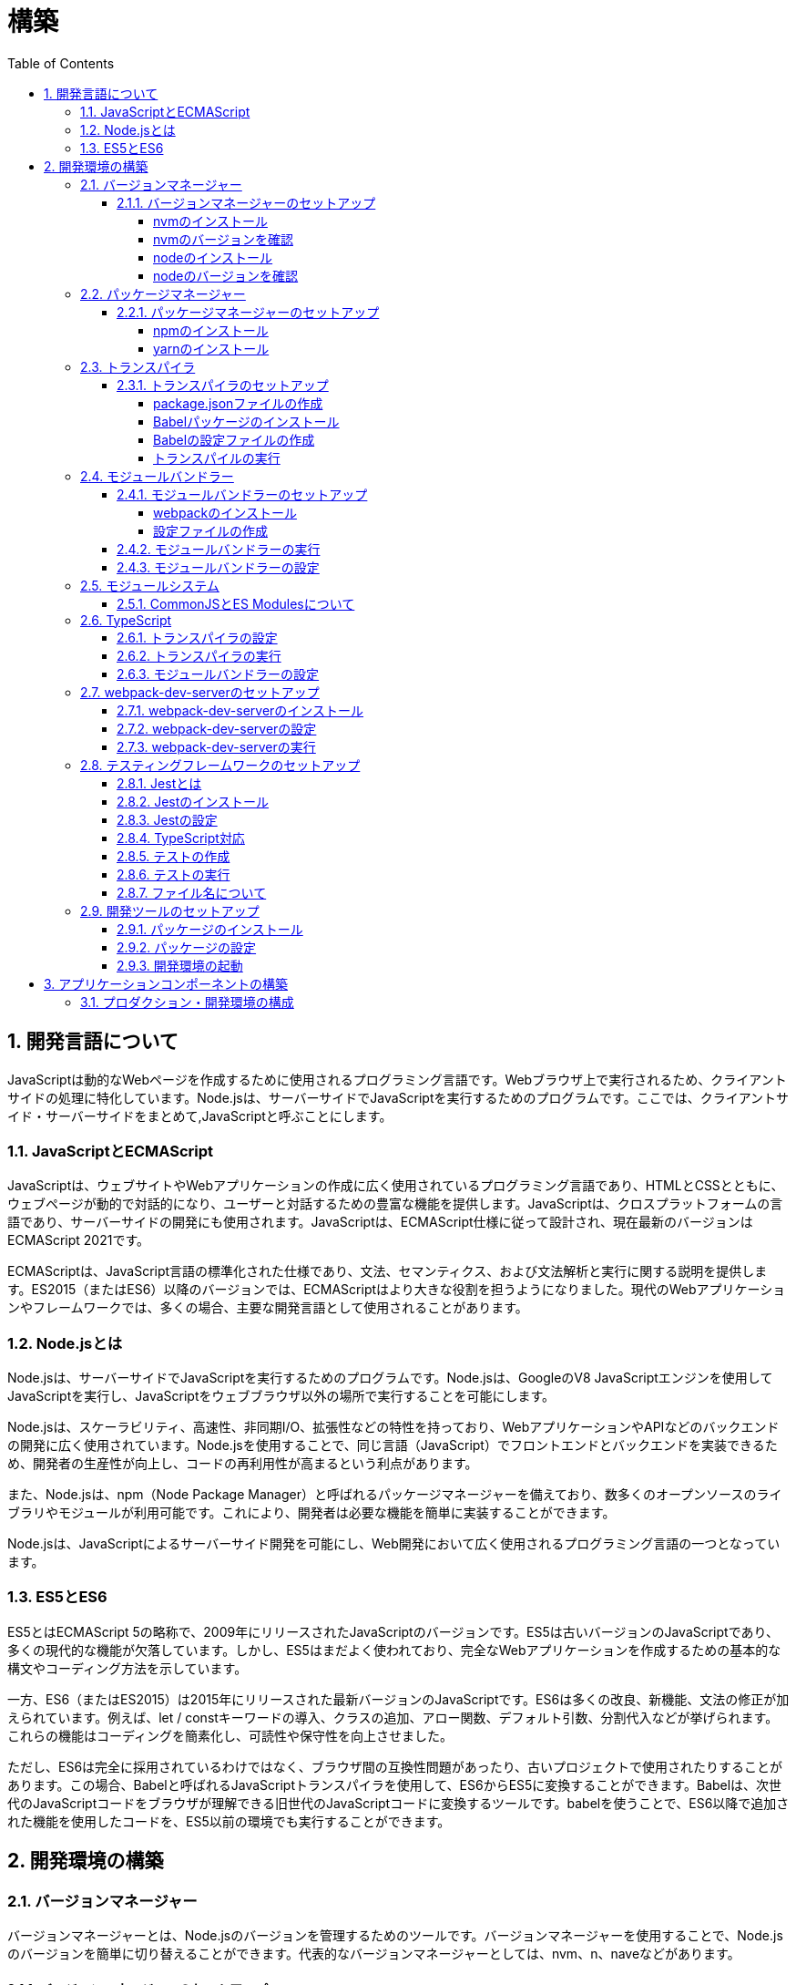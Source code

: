 :toc: left
:toclevels: 5
:sectnums:
:stem:
:source-highlighter: coderay

# 構築

## 開発言語について

JavaScriptは動的なWebページを作成するために使用されるプログラミング言語です。Webブラウザ上で実行されるため、クライアントサイドの処理に特化しています。Node.jsは、サーバーサイドでJavaScriptを実行するためのプログラムです。ここでは、クライアントサイド・サーバーサイドをまとめて,JavaScriptと呼ぶことにします。

### JavaScriptとECMAScript
JavaScriptは、ウェブサイトやWebアプリケーションの作成に広く使用されているプログラミング言語であり、HTMLとCSSとともに、ウェブページが動的で対話的になり、ユーザーと対話するための豊富な機能を提供します。JavaScriptは、クロスプラットフォームの言語であり、サーバーサイドの開発にも使用されます。JavaScriptは、ECMAScript仕様に従って設計され、現在最新のバージョンはECMAScript 2021です。

ECMAScriptは、JavaScript言語の標準化された仕様であり、文法、セマンティクス、および文法解析と実行に関する説明を提供します。ES2015（またはES6）以降のバージョンでは、ECMAScriptはより大きな役割を担うようになりました。現代のWebアプリケーションやフレームワークでは、多くの場合、主要な開発言語として使用されることがあります。

### Node.jsとは
Node.jsは、サーバーサイドでJavaScriptを実行するためのプログラムです。Node.jsは、GoogleのV8 JavaScriptエンジンを使用してJavaScriptを実行し、JavaScriptをウェブブラウザ以外の場所で実行することを可能にします。

Node.jsは、スケーラビリティ、高速性、非同期I/O、拡張性などの特性を持っており、WebアプリケーションやAPIなどのバックエンドの開発に広く使用されています。Node.jsを使用することで、同じ言語（JavaScript）でフロントエンドとバックエンドを実装できるため、開発者の生産性が向上し、コードの再利用性が高まるという利点があります。

また、Node.jsは、npm（Node Package Manager）と呼ばれるパッケージマネージャーを備えており、数多くのオープンソースのライブラリやモジュールが利用可能です。これにより、開発者は必要な機能を簡単に実装することができます。

Node.jsは、JavaScriptによるサーバーサイド開発を可能にし、Web開発において広く使用されるプログラミング言語の一つとなっています。

### ES5とES6
ES5とはECMAScript 5の略称で、2009年にリリースされたJavaScriptのバージョンです。ES5は古いバージョンのJavaScriptであり、多くの現代的な機能が欠落しています。しかし、ES5はまだよく使われており、完全なWebアプリケーションを作成するための基本的な構文やコーディング方法を示しています。

一方、ES6（またはES2015）は2015年にリリースされた最新バージョンのJavaScriptです。ES6は多くの改良、新機能、文法の修正が加えられています。例えば、let / constキーワードの導入、クラスの追加、アロー関数、デフォルト引数、分割代入などが挙げられます。これらの機能はコーディングを簡素化し、可読性や保守性を向上させました。

ただし、ES6は完全に採用されているわけではなく、ブラウザ間の互換性問題があったり、古いプロジェクトで使用されたりすることがあります。この場合、Babelと呼ばれるJavaScriptトランスパイラを使用して、ES6からES5に変換することができます。Babelは、次世代のJavaScriptコードをブラウザが理解できる旧世代のJavaScriptコードに変換するツールです。babelを使うことで、ES6以降で追加された機能を使用したコードを、ES5以前の環境でも実行することができます。

## 開発環境の構築

### バージョンマネージャー

バージョンマネージャーとは、Node.jsのバージョンを管理するためのツールです。バージョンマネージャーを使用することで、Node.jsのバージョンを簡単に切り替えることができます。代表的なバージョンマネージャーとしては、nvm、n、naveなどがあります。

#### バージョンマネージャーのセットアップ

nvmは、Node.jsのバージョンマネージャーです。nvmを使用することで、Node.jsのバージョンを簡単に切り替えることができます。nvmを使用するには、まずnvmをインストールする必要があります。nvmのインストール方法は、以下の手順に従ってください。

##### nvmのインストール

nvmは、GitHubからダウンロードすることができます。以下のコマンドを実行して、nvmをダウンロードします。

```
curl -o- https://raw.githubusercontent.com/nvm-sh/nvm/v0.35.3/install.sh | bash
```

windowsでは https://github.com/coreybutler/nvm-windows[nvm-windows] を使用します。

##### nvmのバージョンを確認

nvmのインストールが完了したら、以下のコマンドを実行して、nvmのバージョンを確認します。

```
nvm --version
```

##### nodeのインストール

```
nvm list
nvm install 16.10.1
```

##### nodeのバージョンを確認

```
node -v
```

### パッケージマネージャー

パッケージマネージャーとは、プログラムやアプリケーションで使用するライブラリやモジュールなどの配布、インストール、アップデート、アンインストールなどを行うためのツールです。パッケージマネージャーを使用することにより、手動でライブラリやモジュールをダウンロードして配置したり、依存関係がある場合に手動で管理する必要がなくなります。さらに、利用されているライブラリやモジュールが最新であることを保証することもできます。代表的なパッケージマネージャーとしては、npm、yarn、pnpmなどがあります。


#### パッケージマネージャーのセットアップ

npmは、Node.jsのパッケージマネージャーです。npmを使用することで、Node.jsのライブラリやモジュールを簡単にインストールすることができます。npmを使用するには、まずnpmをインストールする必要があります。npmのインストール方法は、以下の手順に従ってください。

##### npmのインストール

nodeのインストールが完了したらnpmもインストールされています。
以下のコマンドを実行して、npmのバージョンを確認します。

```
npm -v
```

##### yarnのインストール

yarnは、npmの代替となるパッケージマネージャーです。yarnを使用することで、npmよりも高速にパッケージをインストールすることができます。yarnのインストール方法は、以下の手順に従ってください。


```
npm install -g yarn
yarn -v
```

-gオプションは、グローバルにインストールすることを意味します。


### トランスパイラ

トランスパイラは、開発者が最新のJavaScript機能を使用できるようにするツールです。Babelは、最も一般的なトランスパイラの1つです。

#### トランスパイラのセットアップ
BabelはJavaScriptのトランスパイラで、ES6以降のコードを従来のブラウザでも動作するように変換することができます。以下は、Babelのセットアップ方法です。

##### package.jsonファイルの作成

package.jsonファイルは、プロジェクトの設定ファイルです。package.jsonファイルを作成することで、プロジェクトの依存関係を管理することができます。以下のコマンドをターミナルで実行してください。

```
npm init -y
```

-yフラグを付けることによって、すべての質問にyesと回答することができます。したがって、コマンドを入力した後、何も入力せずにエンターキーを押して、すべての質問をデフォルト値で自動的に設定します。

##### Babelパッケージのインストール
Babelを使うために、Babelパッケージをインストールします。以下のコマンドをターミナルで実行してください。

```
npm install --save-dev @babel/core @babel/cli @babel/preset-env
```

--save-dev オプションは、開発時に使用することを示します。 @babel/core パッケージは、Babelのコア機能を提供し、 @babel/cli パッケージは、コマンドラインからBabelを実行するための機能を提供します。

また、トランスパイルのためのBabelプラグインやプリセットを独自にインストールすることもできます。

##### Babelの設定ファイルの作成

Babelを使ってトランスパイルするためには、Babelの設定ファイル .babelrcを作成します。

```
{
    "presets": [
        "@babel/preset-env"
    ]
}
```

上記の例では、 @babel/preset-env を利用しています。これは、指定したECMAScriptのバージョンに対応したプラグインを自動的に追加してくれるプリセットです。

##### トランスパイルの実行

Babelでトランスパイルを行うには、以下のコマンドを実行します。

```
npx babel src --out-dir lib
```

引数の src は、トランスパイル前のファイルが格納されているディレクトリ、 --out-dir は、トランスパイル後のファイルを出力するディレクトリを指定しています。以上のコマンドを実行すると、指定したディレクトリにトランスパイル後のファイルが生成されます。

以下に、ES6のコードサンプルをいくつか紹介します。

```js
// テンプレートリテラル
const name = 'John Doe';
const message = `Hello, ${name}!`;

// アロー関数
const add = (x, y) => x + y;

// デフォルトパラメーター
function greet(name = 'World') {
  console.log(`Hello, ${name}!`);
}

// 分割代入
const person = {
  firstName: 'John',
  lastName: 'Doe'
};

const { firstName, lastName } = person;

// スプレッド演算子
const arr = [1, 2, 3];
const arrCopy = [...arr];

// クラス
class Person {
  constructor(firstName, lastName) {
    this.firstName = firstName;
    this.lastName = lastName;
  }

  getFullName() {
    return `${this.firstName} ${this.lastName}`;
  }
}
```


これらのコードをES6にトランスパイルしてみましょう。

```
npx babel src --out-dir lib
```

トランスパイル後のコードは以下のようになります。

```js
"use strict";

function _typeof(obj) { "@babel/helpers - typeof"; return _typeof = "function" == typeof Symbol && "symbol" == typeof Symbol.iterator ? function (obj) { return typeof obj; } : function (obj) { return obj && "function" == typeof Symbol && obj.constructor === Symbol && obj !== Symbol.prototype ? "symbol" : typeof obj; }, _typeof(obj); }
function _classCallCheck(instance, Constructor) { if (!(instance instanceof Constructor)) { throw new TypeError("Cannot call a class as a function"); } }
function _defineProperties(target, props) { for (var i = 0; i < props.length; i++) { var descriptor = props[i]; descriptor.enumerable = descriptor.enumerable || false; descriptor.configurable = true; if ("value" in descriptor) descriptor.writable = true; Object.defineProperty(target, _toPropertyKey(descriptor.key), descriptor); } }
function _createClass(Constructor, protoProps, staticProps) { if (protoProps) _defineProperties(Constructor.prototype, protoProps); if (staticProps) _defineProperties(Constructor, staticProps); Object.defineProperty(Constructor, "prototype", { writable: false }); return Constructor; }
function _toPropertyKey(arg) { var key = _toPrimitive(arg, "string"); return _typeof(key) === "symbol" ? key : String(key); }
function _toPrimitive(input, hint) { if (_typeof(input) !== "object" || input === null) return input; var prim = input[Symbol.toPrimitive]; if (prim !== undefined) { var res = prim.call(input, hint || "default"); if (_typeof(res) !== "object") return res; throw new TypeError("@@toPrimitive must return a primitive value."); } return (hint === "string" ? String : Number)(input); }
// テンプレートリテラル
var name = 'John Doe';
var message = "Hello, ".concat(name, "!");

// アロー関数
var add = function add(x, y) {
  return x + y;
};

// デフォルトパラメーター
function greet() {
  var name = arguments.length > 0 && arguments[0] !== undefined ? arguments[0] : 'World';
  console.log("Hello, ".concat(name, "!"));
}

// 分割代入
var person = {
  firstName: 'John',
  lastName: 'Doe'
};
var firstName = person.firstName,
  lastName = person.lastName;

// スプレッド演算子
var arr = [1, 2, 3];
var arrCopy = [].concat(arr);

// クラス
var Person = /*#__PURE__*/function () {
  function Person(firstName, lastName) {
    _classCallCheck(this, Person);
    this.firstName = firstName;
    this.lastName = lastName;
  }
  _createClass(Person, [{
    key: "getFullName",
    value: function getFullName() {
      return "".concat(this.firstName, " ").concat(this.lastName);
    }
  }]);
  return Person;
}();
```

### モジュールバンドラー

モジュールバンドラーとは、複数の JavaScript ファイルをまとめ、それらが相互に参照しあえるようにするツールです。JavaScript ファイル内で別のファイルの関数、変数、オブジェクトを参照するためには、そのファイルの読み込みや実行順序を意識する必要がありました。しかし、多数のファイルが存在したり、参照構造が深くなった場合には管理が大変です。

モジュールバンドラーを利用することで、JavaScript の分割管理をしやすくします。そして、それを結合することで一つの JavaScript ファイルにして配信することが可能になります。

代表的なモジュールバンドラーには webpack, Parcel, Rollup などがあります。使い勝手や特徴が微妙に異なりますので、プロジェクトの目的にあわせて選定することが重要です。

#### モジュールバンドラーのセットアップ

webpackのセットアップには以下の手順があります。

##### webpackのインストール

```
npm install --save-dev webpack webpack-cli
npx webpack --version
```

これで、Webpackがインストールされたことを確認できます。

npxは、npmのパッケージを実行するためのコマンドです。 npx webpack --version とすることで、ローカルにインストールされたWebpackのバージョンを確認することができます。

##### 設定ファイルの作成

Webpackを実行する前に、設定ファイルを用意する必要があります。 webpack.config.js というファイル名で以下のファイルを生成してください。

```js
module.exports = {
  entry: './src/index.js',
  output: {
    path: __dirname + '/dist',
    filename: 'bundle.js'
  }
};
```

上記の設定ファイルでは、エントリーポイントとなるJSファイルが ./src/index.js であることを指定し、そのファイルからバンドルされたJSファイルを ./dist/bundle.js として出力するように指定しています。

以上の手順を経て、Webpackがセットアップされました。開発時にはnpm scriptsを使用してWebpackを実行することをおすすめします。

#### モジュールバンドラーの実行

npm scriptsを使用してWebpackを実行することをおすすめします。

```json
{
  "scripts": {
    "build": "webpack"
  }
}
```

上記のようにpackage.jsonにscriptsを追加することで、npm run build でWebpackを実行することができます。

`./src/sample_es5.js` に以下のコードを記述してください。

```js
function greeting(name) {
  return 'Hello ' + name;
}

module.exports = greeting;
```

`./src/index.js` に以下のコードを記述してください。

```js
var greeting = require('./sample_es5');

console.log(greeting('World'));
```

`./src/index.js` から `./src/sample_es5.js` を読み込んでいることが分かります。これをWebpackでバンドルすると、`./dist/bundle.js` に以下のようなコードが出力されます。

```js
(()=>{var r,o={520:r=>{r.exports=function(r){return"Hello "+r}}},e={};r=function r(t){var n=e[t];if(void 0!==n)return n.exports;var s=e[t]={exports:{}};return o[t](s,s.exports,r),s.exports}(520),console.log(r("World"))})();
```

#### モジュールバンドラーの設定

現状ではES6のコードをそのまま出力しています。ES5に変換するためには、babel-loaderを使用します。
パッケージをインストールしてwebpack.config.js に以下のコードを変更してください。

```
npm install --save-dev babel-loader
```

```js
module.exports = {
  mode: 'development',
  entry: './src/index.js',
  output: {
    path: __dirname + '/dist',
    filename: 'bundle.js'
  },
  module: {
    rules: [
      {
        test: /\.js$/,
        use: [
          {
            loader: "babel-loader",
            options: {
              presets: [
                "@babel/preset-env",
              ],
            },
          },
        ],
      },
    ],
  },
  target: ["web", "es5"],
};
```

`./src/index.js` に以下のコードを変更してください。

```js
var greeting = require('./sample_es5');
console.log(greeting('ES5'));

var greet = require('./sample_es6');
var g = new greet.default('ES6');
g.say();
```

`./src/sample_es6.js` を作成します。

```js
class Greeting {
  constructor(name) {
    this.name = name;
  }
  say() {
    console.log(`Hello ${this.name}`);
  }
}

export default Greeting;
```

モジュールバンドルとトランスパイルが実行して、`./dist/bundle.js` を実行してみましょう。

```
npm run build
node ./dist/bundle.js
```

以下のように出力されれば成功です。

```
Hello ES5
Hello ES6
```

### モジュールシステム

JavaScritpのモジュールシステムには、CommonJSとES Modulesがあります。この二つは異なる構文と仕組みを持ち、互換性がありません。そのため、ES Modulesを使用する場合は、CommonJSの構文をES Modulesに変換する必要があります。

#### CommonJSとES Modulesについて

CommonJSは Node.js のデフォルトのモジュールシステムであり、 exports オブジェクトに値を追加することによって他のファイルからそれらの値を参照できます。そして、require() 関数を使い、外部のモジュールを読み込むことができます。

一方、ES Modulesは ECMAScript6で導入され、 import 文と export 文 という新しいキーワードを使用しています。デフォルトではstrictモードが有効となり、外部の変数へのアクセス・変更を禁止します。またimport文内で相対パス等の解決方法も指定することができます。

例えば、以下は CommonJS 形式で書かれた greet.js ファイルの例です。

```js
// greet.js - CommonJS
const greet = (name) => {
  console.log(`Hello, ${name}!`);
};

module.exports = greet;
```

exports オブジェクトに関数を登録しています。別のファイルでこれを使用するには require() 関数が必要です。

```js
// app.js - CommonJS
const greet = require("./greet");

greet("world"); // Hello, world!
```

次に、 ES Modules 形式で書かれた greet.js ファイルの例です。

```js
// greet.js - ES Modules
const greet = (name) => {
  console.log(`Hello, ${name}!`);
};

export default greet; // or `export const greet = ...` etc.
```

export default で関数を公開しています。別のファイルでこれを使用するには import 文が必要です。

```js
// app.js - ES Modules
import greet from "./greet.js";

greet("world"); // Hello, world!
```

ES Moduleは相対パスで指定しますが、拡張子は必要です。そして、ファイル名を省略した場合、index.js(index.mjs for module)が探索されます。

`.src/index.js` をES Modules形式に変更します。

```js
import greeting from './sample_es5';
console.log(greeting('ES5'));

import Greeting from './sample_es6';
const g = new Greeting('ES6');
g.say();
```

正しく動作するか確認してみましょう。

```
npm run build
node ./dist/bundle.js
```

exportとexport defaultの違いについて説明します。

まず、共通して言えることは、両方のキーワードはES Modulesで使用されます。これにより、JavaScriptコードをモジュール化して、必要に応じて再利用できます。

exportは、名前付きまたはデフォルトのエクスポート同様の役割を果たします。 ただし、最大の違いは、名前が付与されているかどうかです。

名前つき

```js
// greeting.js
export const message = "Hello World!";
export function sayHello(name) {
  console.log(`Hello ${name}!`);
}
```

使用側の呼び出し

```js
import {message, sayHello} from 'greeting';
```

デフォルト

```js
// greeting.js
export default class Greeting {
  constructor() {
    console.log("Hello, ES modules!");
  }
}
```

```js
// import the default exported class
import Greeting from 'greeting';
let instance = new Greeting(); // “Hello, ES modules！”
```

export defaultは、ES6の標準で初めて導入されたdefaultから始まるエクスポート文法であり、単一のモジュールでデフォルトのエクスポートを定義するために使用されます。デフォルトのエクスポートには、名前がつけられていません。

```js
// greeting.js
export default class Greeting {
  constructor(name) {
    this.name = name;
  }
  greet() {
    console.log(`Hello, ${this.name}!`);
  }
}
```

```js
 // Import the default exported class
import Greeting from 'greeting';
let instance = new Greeting('John');
instance.greet(); // "Hello, John!"
```

つまり、export defaultは、すぐに一つの値、クラス、オブジェクトをエクスポートする場合に使用することが多い一方で、exportは、複数の変数を一度に使用する場合や、 名前付きのエクスポートも行う場合に使用するため、プロジェクト内で必要に応じてexportとexport defaultの両方を使う場合があります。


### TypeScript

TypeScriptは、Microsoftが開発したオープンソースのプログラミング言語であり、JavaScriptと同じ文法と構造を持ちながらも、静的型付けをサポートする点が異なります。

TypeScriptは、JavaScriptの拡張バージョンとして設計されており、JavaScriptコードと互換性があります。したがって、TypeScriptのコンパイルされたJavaScriptコードは、どんなブラウザや実行環境でも動作します。

TypeScriptには次のような特徴があります。

強い静的型付けによるタイプエラーの早期発見
ECMAScript2015以降の仕様の利用が可能
オブジェクト指向プログラミング向けの機能（クラス・インターフェース・ジェネリックス等）の提供
ツール、フレームワーク、ライブラリの大規模なサポート
TypeScriptは、npmパッケージマネージャーを使用してインストールし、Visual Studio CodeなどのIDEで開発することができます。

#### トランスパイラの設定

@babel/preset-typescriptを使用してTypeScriptを変換する手順は以下の通りです。

必要なパッケージをインストールします。
BabelとTypeScriptのパッケージ、および@babel/preset-typescriptをインストールします。


```
npm install --save-dev @babel/core @babel/cli @babel/preset-env @babel/preset-typescript @babel/plugin-proposal-class-properties typescript
```

Babelの設定ファイル（.babelrcまたはbabel.config.js）に、@babel/preset-typescriptを追加します。
.babelrcファイルが存在する場合：

```json
{
  "presets": [
    "@babel/preset-env",
    "@babel/preset-typescript"
  ],
  "plugins": ["@babel/plugin-proposal-class-properties"]
}
```

babel.config.jsファイルを作成する場合：

```js
module.exports = {
  presets: [
    '@babel/preset-env',
    '@babel/preset-typescript'
  ],
  plugins: ['@babel/plugin-proposal-class-properties']
};
```

#### トランスパイラの実行

`./src/index.ts`ファイルを作成し、TypeScriptコードを記述します。

```ts
```

TypeScriptファイルを変換します。

```
npx babel src --extensions '.ts,.tsx' --out-dir lib
```

これで、TypeScriptファイルが変換され、出力されたJavaScriptファイルにはES5コードが含まれるようになります。

#### モジュールバンドラーの設定

モジュールバンドラーを使用してTypeScriptを変換する手順は以下の通りです。

```
npm install --save-dev ts-loader
```

`tsconfig.json` を作成します

```
npx tsc --init
```

webpack.config.js ファイルを更新し、以下のように設定します。

```js
module.exports = {
  mode: 'development',
  entry: './src/index_typescript.ts',
  output: {
    path: __dirname + '/dist',
    filename: 'bundle.js'
  },
  resolve: {
    extensions: ['.ts', '.tsx', '.js']
  },
  module: {
    rules: [
      {
        test: /\.js$/,
        use: [
          {
            loader: "babel-loader",
            options: {
              presets: [
                "@babel/preset-env",
              ],
            },
          },
        ],
      },
      {
        test: /\.tsx?$/,
        loader: 'ts-loader'
      },
    ],
  },
  target: ["web", "es5"],
};
```

実行して確認します。

```
npm run build
node ./dist/bundle.js
```

以下のように表示されれば成功です。

```
Hello TypeScript
```

TypeScriptファイルをそのまま実行したい場合は、ts-nodeを使用します。

```
npm install --save-dev ts-node
```

動かし方は以下の通りです。

```
npx ts-node src/index_typescript.ts
```

### webpack-dev-serverのセットアップ

Webpack-dev-serverは、開発者がフロントエンドの開発に集中することを可能にするツールであり、「ライブリロード」（Live Reloading）や「ホットリロード」（Hot Reloading）などの機能を提供します。

#### webpack-dev-serverのインストール

webpack-dev-serverをインストールするには、次のコマンドを実行します。

```
npm install webpack-dev-server --save-dev
```

上記のコードブロックは、npmを使用してwebpack-dev-serverをインストールする方法を示しています。「--save-dev」は、依存関係を追加するためのものであり、開発時に必要なパッケージの情報を含めてpackage.jsonファイルに保存します。

#### webpack-dev-serverの設定

次に、webpack.config.jsファイルに次のような設定を追加します

```js
const path = require('path');

module.exports = {
  //...
  devServer: {
    static: {
      directory: path.join(__dirname, 'public'),
    },
    compress: true,
    port: 9000,
  },
};
```

上記のコードは、Webpack-dev-serverの設定内容を示しています。contentBaseはサーバーから配信されるコンテンツを指定するためのものであり、例えばJavaScriptやCSSなどの静的ファイルを含めることができます。compressは、圧縮オプションを有効化するためのものであり、portは使用するポート番号を指定するためのものです。

#### webpack-dev-serverの実行

最後に、以下のコマンドを実行して、アプリケーションを起動します：

```
npx webpack serve
```

これにより、Webpack-dev-serverが起動し、開発用サーバーが立ち上がります。起動後には、指定したポート番号でWebアプリケーションを表示することができます。

Webpack-dev-serverを使用することで、開発時にローカルサーバーを立ち上げ、ファイルの変更をリアルタイムに反映させることができます。また、このコードでは、HTMLWebpackPluginプラグインを使用してjsファイルに自動的にバンドルされたscriptタグを生成し、index.htmlに挿入することができます。

具体的には、webpack.config.jsの設定ファイルでhtml-webpack-pluginを次のように設定します

```
npm install  html-webpack-plugin --save-dev
```

プロジェクト直下にindex.htmlを作成し、以下のように記述します。

```html
<!DOCTYPE html>
<html lang="en">
  <head>
    <meta charset="UTF-8" />
    <title>Webpack 5 Tutorial</title>
  </head>
  <body>
    <h1>Webpack 5 Tutorial</h1>
  </body>
</html>
```

```js
const HtmlWebpackPlugin = require('html-webpack-plugin');

module.exports = {
  // ...他のWebpack設定

  plugins: [
    new HtmlWebpackPlugin({
      template: 'index.html' // インデックステンプレートを指定
    })
  ]
};
```

これにより、自動的にオプションで指定したテンプレート（index.html）をベースとして生成されたHTMLファイルが、Webpack-dev-serverが起動するローカルサーバーのルートディレクトリに保存されます。このHTMLファイルには、自動的にビルドされたJavaScriptバンドルファイルへのscriptタグが追加されます。

この方法を使用することで、現在の開発環境を維持しながら、開発者は自動生成されたHTMLファイルを更新しなくても、変更後即座に反映がされるバンドルされたJavaScriptファイルを実行できます。

npmタスクに追加します。

```js
"scripts": {
    "build": "webpack",
    "start": "webpack server --config ./webpack.config.js --open",
},
```

ソースマップを有効化して、デバッグしやすくします。あわせて環境変数を設定して、開発環境と本番環境でソースマップの有効化を切り替えます。


```js
const path = require("path");
const HtmlWebpackPlugin = require("html-webpack-plugin");

const env = process.env.NODE_ENV || "development";
const isDevelopment = env === "development";

module.exports = {
  mode: env,
  target: ["web", "es5"],
  devtool: isDevelopment ? "source-map" : false,
```

TypeScriptでソースマップを有効化するには、tsconfig.jsonに以下の設定を追加します。

```js
{
  "compilerOptions": {
    "sourceMap": true
  }
}
```

### テスティングフレームワークのセットアップ

#### Jestとは
JestはFacebookによって開発され、JavaScriptのテストフレームワークです。Jestの主な目的は、JavaScriptプロジェクトで単体テストもしくは統合テストを効率的かつ簡単に実行することです。

Jestは、mochaやjasmineなどの他のJavaScript用のテストフレームワークよりも、より高速かつシンプルで、開発者がテストを書きやすくなるように設計されています。また、JestはReactアプリケーションのテストに特化しているためReactのSnapshot Testing機能を利用したUIコンポーネントのテストに使われることが多くあります。

#### Jestのインストール
以下の手順に従ってjestをインストールして初期設定を行います。
ターミナルでプロジェクトのルートディレクトリに移動した上で、下記コマンドを実行します。

```
npm install --save-dev jest
```

#### Jestの設定

ES Modulesを私用している場合はテストが失敗するので以下の設定を追加する

package.jsonの設定

```js
  "jest": {
    "moduleFileExtensions": [
      "js"
    ],
    "testMatch": [
      "**/**/*.test.js"
    ]
  }
```

#### TypeScript対応

TypeScriptを使用している場合は、ts-jestパッケージをインストールします。

```
npm install --save-dev ts-jest @types/jest
```

tsconfig.jsonの設定

```
"module": "es2020",
```

#### テストの作成

「__tests__」という名前のディレクトリまたは「*.test.js」または「*.spec.js」という接尾辞を持つJavaScriptファイルとしてテストスクリプトを作成します。

#### テストの実行

package.jsonファイル内でscriptsオブジェクトの配下にテスト用のコマンドを追加します。

```js
  "scripts": {
    "build": "webpack",
    "start": "webpack server --config ./webpack.config.js --open",
    "test": "jest --coverage"
  },
```


その上で下記コマンドを実行することでテストの実行が行えます。

```
npm test
```


#### ファイル名について

JavaScriptのファイル命名規則として一般的に使用されるのは、以下のようなものがあります。

- キャメルケース : ファイル名の先頭を小文字で始め、複数の単語が含まれる場合は、先頭を大文字で始める。例：utils.js
- スネークケース : 単語間をアンダースコアで区切り、すべての文字を小文字で表記する。例：utils_functions.js
- パスカルケース:単語の最初の文字だけを大文字で表記し、単語間をつなぎ合わせる形式。例: UtilsFunctions.js

これらの規則は、個人やチームによって異なることがあります。ただし、コンシステントで意味のある命名を使用することで、可読性を高めることができます。

Node.jsにおける一般的なファイル命名規則は、次のようになります。

- ファイル名には、小文字の英字、数字、ハイフン（-）、アンダースコア（_）のみを使用します。
- ファイル名は、拡張子を含めてできるだけ短く、明確でわかりやすい名前をつけるようにします。
- ファイル名は、使用する場所や機能に基づいて命名するようにします。

Node.jsでは、ファイル名には「.js」の拡張子をつけることが一般的です。ただし、特定の用途に応じて異なる拡張子を使用することもあります。
例えば、以下のようなファイル名が一般的に使われます。

- server.js: Node.jsで作成されたWebサーバーのメインファイル
- app.js: Node.jsで作成されたアプリケーションのメインファイル
- utils.js: 共通のユーティリティ関数を含むファイル
- config.js: アプリケーションの設定ファイル

また、Node.jsプロジェクトでは、ファイル名の前に「index」という名前を付けることがよくあります。これは、そのディレクトリ内のデフォルトのエクスポートを表すファイルとして機能するためです。例えば、以下のようなファイル名があります。

- index.js: モジュールのエントリーポイントとして機能するファイル
- routes/index.js: アプリケーションのルーティングを管理するファイル

以上が、一般的なNode.jsファイル命名規則の例です。しかし、プロジェクトやチームによっては、異なる規則が使われる場合があります。

### 開発ツールのセットアップ

#### パッケージのインストール

```
npm install --save-dev marked@1.2.2 foreman
```

markdedはmarkdownをhtmlに変換するライブラリです。

foremanはProcfileを読み込んで、プロセスを管理するツールです。


#### パッケージの設定

Procfileを作成する

```
app: npm app
watch: npm run watch
```

npmタスクを更新する

```
  "scripts": {
    "start": "nf start -j Procfile",
    "app": "webpack server --config ./webpack.config.js --open",
    "test": "jest --coverage",
    "watch": "webpack --watch --config webpack.config.js",
    "build": "webpack"
  },
```

#### 開発環境の起動

開発環境を起動するには、下記コマンドを実行します。

```
npm start
```

## アプリケーションコンポーネントの構築

### プロダクション・開発環境の構成

[plantuml]
----
package "UI" {
  [React]
}

package "API" {
  [SpringBoot]
}

database "DB" {
  frame "H2" {
    [mrs_test]
  }

  frame "PostgreSQL" {
    [mrs_development]
    [mrs_production]
  }
}

[React] -> [SpringBoot]
[SpringBoot] -- [mrs_test]
[SpringBoot] -- [mrs_development]
[SpringBoot] -- [mrs_production]
----

この図は、アプリケーションコンポーネントのプロダクションおよび開発環境の構成を示しています。以下に各コンポーネントの説明を示します。

- UI: Reactというフレームワークを使用して、ユーザーインターフェイス（UI）を開発しています。
- API: SpringBootというフレームワークを使用して、APIを開発しています。
- DB: 2つのフレームで構成されています。H2とPostgreSQLです。H2フレームは、テスト目的でのみ使用されます。PostgreSQLフレームには、開発用と本番用の2つのデータベースが含まれています。

図には、ReactがSpringBootに依存していることが示されています。SpringBootは、mrs_test、mrs_development、およびmrs_productionという3つのデータベースに依存しています。これらのデータベースは、開発、テスト、および本番環境で使用されます。